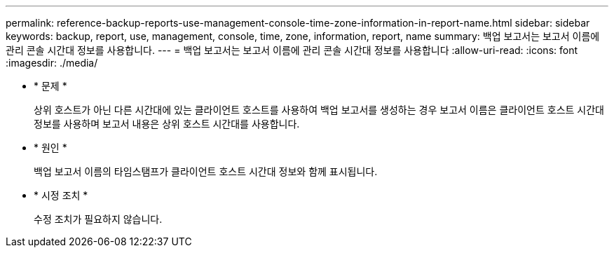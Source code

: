 ---
permalink: reference-backup-reports-use-management-console-time-zone-information-in-report-name.html 
sidebar: sidebar 
keywords: backup, report, use, management, console, time, zone, information, report, name 
summary: 백업 보고서는 보고서 이름에 관리 콘솔 시간대 정보를 사용합니다. 
---
= 백업 보고서는 보고서 이름에 관리 콘솔 시간대 정보를 사용합니다
:allow-uri-read: 
:icons: font
:imagesdir: ./media/


* * 문제 *
+
상위 호스트가 아닌 다른 시간대에 있는 클라이언트 호스트를 사용하여 백업 보고서를 생성하는 경우 보고서 이름은 클라이언트 호스트 시간대 정보를 사용하며 보고서 내용은 상위 호스트 시간대를 사용합니다.

* * 원인 *
+
백업 보고서 이름의 타임스탬프가 클라이언트 호스트 시간대 정보와 함께 표시됩니다.

* * 시정 조치 *
+
수정 조치가 필요하지 않습니다.


